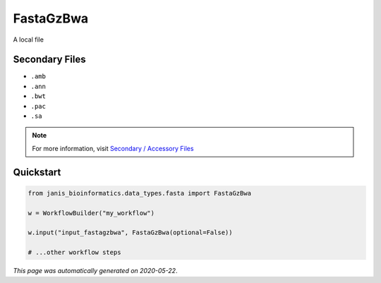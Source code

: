 
FastaGzBwa
==========

A local file

Secondary Files
---------------

- ``.amb``
- ``.ann``
- ``.bwt``
- ``.pac``
- ``.sa``

.. note:: 

   For more information, visit `Secondary / Accessory Files <https://janis.readthedocs.io/en/latest/references/secondaryfiles.html>`__


Quickstart
-----------

.. code-block:: python

   from janis_bioinformatics.data_types.fasta import FastaGzBwa

   w = WorkflowBuilder("my_workflow")

   w.input("input_fastagzbwa", FastaGzBwa(optional=False))
   
   # ...other workflow steps

*This page was automatically generated on 2020-05-22*.
